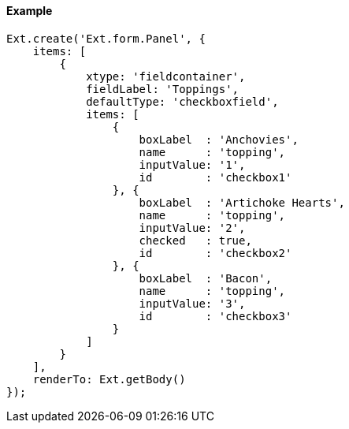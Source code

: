 ==== Example

[source, javascript]
----
Ext.create('Ext.form.Panel', {
    items: [
        {
            xtype: 'fieldcontainer',
            fieldLabel: 'Toppings',
            defaultType: 'checkboxfield',
            items: [
                {
                    boxLabel  : 'Anchovies',
                    name      : 'topping',
                    inputValue: '1',
                    id        : 'checkbox1'
                }, {
                    boxLabel  : 'Artichoke Hearts',
                    name      : 'topping',
                    inputValue: '2',
                    checked   : true,
                    id        : 'checkbox2'
                }, {
                    boxLabel  : 'Bacon',
                    name      : 'topping',
                    inputValue: '3',
                    id        : 'checkbox3'
                }
            ]
        }
    ],
    renderTo: Ext.getBody()
});
----